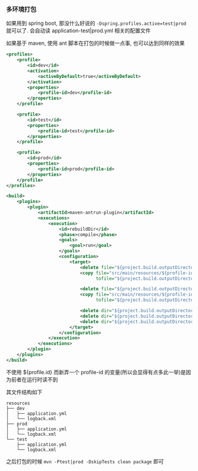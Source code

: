 *** 多环境打包

如果用到 spring boot, 那没什么好说的 ~-Dspring.profiles.active=test|prod~ 就可以了. 会自动读 application-test|prod.yml 相关的配置文件

如果基于 maven, 使用 ant 脚本在打包的时候做一点事, 也可以达到同样的效果

#+BEGIN_SRC xml
<profiles>
    <profile>
        <id>dev</id>
        <activation>
            <activeByDefault>true</activeByDefault>
        </activation>
        <properties>
            <profile-id>dev</profile-id>
        </properties>
    </profile>

    <profile>
        <id>test</id>
        <properties>
            <profile-id>test</profile-id>
        </properties>
    </profile>

    <profile>
        <id>prod</id>
        <properties>
            <profile-id>prod</profile-id>
        </properties>
    </profile>
</profiles>

<build>
    <plugins>
        <plugin>
            <artifactId>maven-antrun-plugin</artifactId>
            <executions>
                <execution>
                    <id>rebuildDir</id>
                    <phase>compile</phase>
                    <goals>
                        <goal>run</goal>
                    </goals>
                    <configuration>
                        <target>
                            <delete file="${project.build.outputDirectory}/application.yml"/>
                            <copy file="src/main/resources/${profile-id}/application.yml"
                                  tofile="${project.build.outputDirectory}/application.yml"/>

                            <delete file="${project.build.outputDirectory}/logback.xml"/>
                            <copy file="src/main/resources/${profile-id}/logback.xml"
                                  tofile="${project.build.outputDirectory}/logback.xml"/>

                            <delete dir="${project.build.outputDirectory}/dev" />
                            <delete dir="${project.build.outputDirectory}/test" />
                            <delete dir="${project.build.outputDirectory}/prod" />
                        </target>
                    </configuration>
                </execution>
            </executions>
        </plugin>
    </plugins>
</build>
#+END_SRC

不使用 ${profile.id} 而新弄一个 profile-id 的变量(所以会显得有点多此一举)是因为前者在运行时读不到

其文件结构如下
#+BEGIN_EXAMPLE
resources
├── dev
│   ├── application.yml
│   └── logback.xml
├── prod
│   ├── application.yml
│   └── logback.xml
└── test
    ├── application.yml
    └── logback.xml
#+END_EXAMPLE

之后打包的时候 ~mvn -Ptest|prod -DskipTests clean package~ 即可
